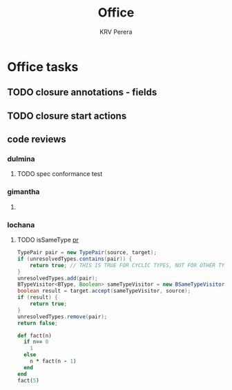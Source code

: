 #+title: Office
#+author: KRV Perera
#+email: rukshan.viduranga@gmail.com


* Office tasks

** TODO closure annotations - fields
DEADLINE: <2022-05-07 Sat>
** TODO closure start actions
DEADLINE: <2022-05-08 Sun>
** code reviews
*** dulmina

**** TODO spec conformance test

*** gimantha

**** TODO COMMENT PR I need to review
DEADLINE: <2022-05-07 Sat>

*** lochana

**** TODO isSameType [[https://github.com/ballerina-platform/ballerina-lang/pull/35925][pr]]

#+BEGIN_SRC java
      TypePair pair = new TypePair(source, target);
      if (unresolvedTypes.contains(pair)) {
          return true; // THIS IS TRUE FOR CYCLIC TYPES, NOT FOR OTHER TYPES.
      }
      unresolvedTypes.add(pair);
      BTypeVisitor<BType, Boolean> sameTypeVisitor = new BSameTypeVisitor(unresolvedTypes);
      boolean result = target.accept(sameTypeVisitor, source);
      if (result) {
          return true;
      }
      unresolvedTypes.remove(pair);
      return false;
#+END_SRC

#+BEGIN_SRC ruby
def fact(n)
  if n== 0
    1
  else
    n * fact(n - 1)
  end
end
fact(5)
#+END_SRC

#+RESULTS:
: 120
